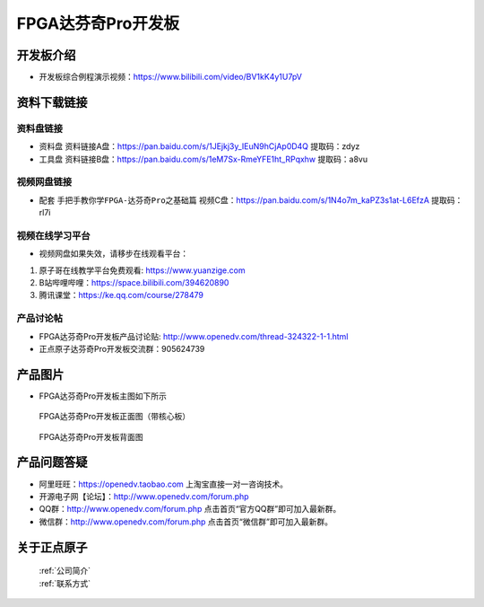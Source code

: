FPGA达芬奇Pro开发板
==========================

开发板介绍
----------
- ``开发板综合例程演示视频``：https://www.bilibili.com/video/BV1kK4y1U7pV


资料下载链接
------------

资料盘链接
^^^^^^^^^^^

- ``资料盘`` 资料链接A盘：https://pan.baidu.com/s/1JEjkj3y_IEuN9hCjAp0D4Q 提取码：zdyz  
 
- ``工具盘`` 资料链接B盘：https://pan.baidu.com/s/1eM7Sx-RmeYFE1ht_RPqxhw  提取码：a8vu


视频网盘链接
^^^^^^^^^^^


-  配套 ``手把手教你学FPGA-达芬奇Pro之基础篇`` 视频C盘：https://pan.baidu.com/s/1N4o7m_kaPZ3s1at-L6EfzA        提取码：rl7i 



视频在线学习平台
^^^^^^^^^^^^^^^^^

- 视频网盘如果失效，请移步在线观看平台：

1. 原子哥在线教学平台免费观看: https://www.yuanzige.com
#. B站哔哩哔哩：https://space.bilibili.com/394620890
#. 腾讯课堂：https://ke.qq.com/course/278479


产品讨论帖
^^^^^^^^^^^^^^^^^

- FPGA达芬奇Pro开发板产品讨论贴: http://www.openedv.com/thread-324322-1-1.html

- 正点原子达芬奇Pro开发板交流群：905624739 

产品图片
--------

- FPGA达芬奇Pro开发板主图如下所示

.. _pic_major_dafenqipro:

.. figure:: media/dafenqipro.png

   
 FPGA达芬奇Pro开发板正面图（带核心板）

.. _pic_major_dafenqipro2:

.. figure:: media/dafenqipro2.png

   
 FPGA达芬奇Pro开发板背面图


产品问题答疑
------------

- 阿里旺旺：https://openedv.taobao.com 上淘宝直接一对一咨询技术。  
- 开源电子网【论坛】：http://www.openedv.com/forum.php 
- QQ群：http://www.openedv.com/forum.php   点击首页“官方QQ群”即可加入最新群。 
- 微信群：http://www.openedv.com/forum.php 点击首页“微信群”即可加入最新群。
  


关于正点原子  
-----------------

 | :ref:`公司简介` 
 | :ref:`联系方式`



